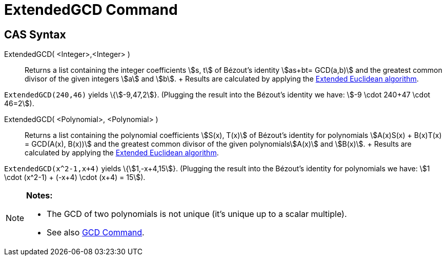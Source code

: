 = ExtendedGCD Command

== [#CAS_Syntax]#CAS Syntax#

ExtendedGCD( <Integer>,<Integer> )::
  Returns a list containing the integer coefficients stem:[s, t] of Bézout's identity stem:[as+bt= GCD(a,b)] and the
  greatest common divisor of the given integers stem:[a] and stem:[b].
  +
  Results are calculated by applying the http://en.wikipedia.org/wiki/Extended_Euclidean_algorithm[Extended Euclidean
  algorithm].

[EXAMPLE]
====

`ExtendedGCD(240,46)` yields \{stem:[-9,47,2]}. (Plugging the result into the Bézout's identity we have: stem:[-9 \cdot
240+47 \cdot 46=2]).

====

ExtendedGCD( <Polynomial>, <Polynomial> )::
  Returns a list containing the polynomial coefficients stem:[S(x), T(x)] of Bézout's identity for polynomials
  stem:[A(x)S(x) + B(x)T(x) = GCD(A(x), B(x))] and the greatest common divisor of the given polynomialsstem:[A(x)] and
  stem:[B(x)].
  +
  Results are calculated by applying the http://en.wikipedia.org/wiki/Extended_Euclidean_algorithm[Extended Euclidean
  algorithm].

[EXAMPLE]
====

`ExtendedGCD(x^2-1,x+4)` yields \{stem:[1,-x+4,15]}. (Plugging the result into the Bézout's identity for polynomials we
have: stem:[1 \cdot (x^2-1) + (-x+4) \cdot (x+4) = 15]).

====

[NOTE]
====

*Notes:*

* The GCD of two polynomials is not unique (it's unique up to a scalar multiple).
* See also xref:/commands/GCD_Command.adoc[GCD Command].

====
